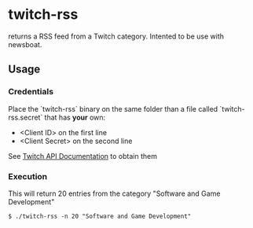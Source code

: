* twitch-rss

returns a RSS feed from a Twitch category. Intented to be use with newsboat.

** Usage

*** Credentials

Place the `twitch-rss` binary on the same folder than a file called `twitch-rss.secret` that has *your* own:

- <Client ID> on the first line
- <Client Secret> on the second line

See [[https://dev.twitch.tv/docs/authentication][Twitch API Documentation]] to obtain them

*** Execution

This will return 20 entries from the category "Software and Game Development"

#+begin_src
$ ./twitch-rss -n 20 "Software and Game Development"
#+end_src

